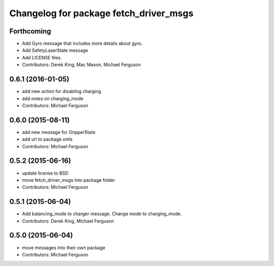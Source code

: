 ^^^^^^^^^^^^^^^^^^^^^^^^^^^^^^^^^^^^^^^
Changelog for package fetch_driver_msgs
^^^^^^^^^^^^^^^^^^^^^^^^^^^^^^^^^^^^^^^

Forthcoming
-----------
* Add Gyro message that includes more details about gyro.
* Add SafetyLaserState message
* Add LICENSE files.
* Contributors: Derek King, Mac Mason, Michael Ferguson

0.6.1 (2016-01-05)
------------------
* add new action for disabling charging
* add notes on charging_mode
* Contributors: Michael Ferguson

0.6.0 (2015-08-11)
------------------
* add new message for GripperState
* add url to package.xmls
* Contributors: Michael Ferguson

0.5.2 (2015-06-16)
------------------
* update license to BSD
* move fetch_driver_msgs into package folder
* Contributors: Michael Ferguson

0.5.1 (2015-06-04)
------------------
* Add balancing_mode to charger message. Change mode to charging_mode.
* Contributors: Derek King, Michael Ferguson

0.5.0 (2015-06-04)
------------------
* move messages into their own package
* Contributors: Michael Ferguson
